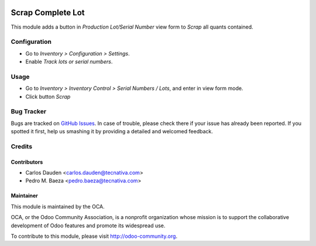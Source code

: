 .. image:: https://img.shields.io/badge/licence-AGPL--3-blue.svg
   :target: http://www.gnu.org/licenses/agpl-3.0-standalone.html
   :alt: License: AGPL-3

==================
Scrap Complete Lot
==================

This module adds a button in *Production Lot/Serial Number* view form to
*Scrap* all quants contained.


Configuration
=============

* Go to *Inventory > Configuration > Settings*.
* Enable *Track lots or serial numbers*.


Usage
=====

* Go to *Inventory > Inventory Control > Serial Numbers / Lots*, and enter in
  view form mode.
* Click button *Scrap*

.. image:: https://odoo-community.org/website/image/ir.attachment/5784_f2813bd/datas
   :alt: Try me on Runbot
   :target: https://runbot.odoo-community.org/runbot/154/9.0

Bug Tracker
===========

Bugs are tracked on `GitHub Issues <https://github.com/OCA/
stock-logistics-workflow/issues>`_.
In case of trouble, please check there if your issue has already been reported.
If you spotted it first, help us smashing it by providing a detailed and
welcomed feedback.

Credits
=======

Contributors
------------
* Carlos Dauden <carlos.dauden@tecnativa.com>
* Pedro M. Baeza <pedro.baeza@tecnativa.com>

Maintainer
----------

.. image:: http://odoo-community.org/logo.png
   :alt: Odoo Community Association
   :target: http://odoo-community.org

This module is maintained by the OCA.

OCA, or the Odoo Community Association, is a nonprofit organization whose
mission is to support the collaborative development of Odoo features and
promote its widespread use.

To contribute to this module, please visit http://odoo-community.org.
